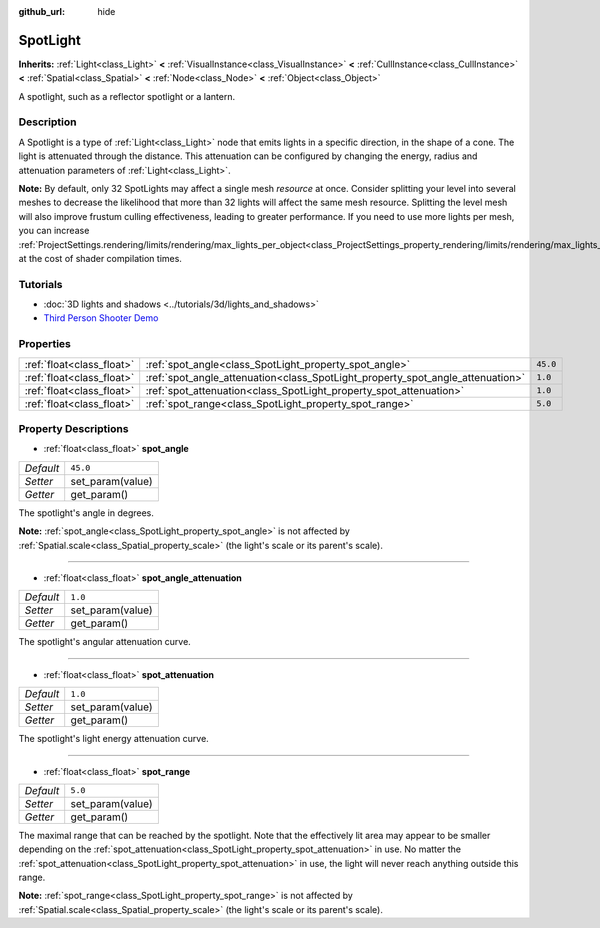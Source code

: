 :github_url: hide

.. DO NOT EDIT THIS FILE!!!
.. Generated automatically from Godot engine sources.
.. Generator: https://github.com/godotengine/godot/tree/3.5/doc/tools/make_rst.py.
.. XML source: https://github.com/godotengine/godot/tree/3.5/doc/classes/SpotLight.xml.

.. _class_SpotLight:

SpotLight
=========

**Inherits:** :ref:`Light<class_Light>` **<** :ref:`VisualInstance<class_VisualInstance>` **<** :ref:`CullInstance<class_CullInstance>` **<** :ref:`Spatial<class_Spatial>` **<** :ref:`Node<class_Node>` **<** :ref:`Object<class_Object>`

A spotlight, such as a reflector spotlight or a lantern.

Description
-----------

A Spotlight is a type of :ref:`Light<class_Light>` node that emits lights in a specific direction, in the shape of a cone. The light is attenuated through the distance. This attenuation can be configured by changing the energy, radius and attenuation parameters of :ref:`Light<class_Light>`.

\ **Note:** By default, only 32 SpotLights may affect a single mesh *resource* at once. Consider splitting your level into several meshes to decrease the likelihood that more than 32 lights will affect the same mesh resource. Splitting the level mesh will also improve frustum culling effectiveness, leading to greater performance. If you need to use more lights per mesh, you can increase :ref:`ProjectSettings.rendering/limits/rendering/max_lights_per_object<class_ProjectSettings_property_rendering/limits/rendering/max_lights_per_object>` at the cost of shader compilation times.

Tutorials
---------

- :doc:`3D lights and shadows <../tutorials/3d/lights_and_shadows>`

- `Third Person Shooter Demo <https://godotengine.org/asset-library/asset/678>`__

Properties
----------

+---------------------------+--------------------------------------------------------------------------------+----------+
| :ref:`float<class_float>` | :ref:`spot_angle<class_SpotLight_property_spot_angle>`                         | ``45.0`` |
+---------------------------+--------------------------------------------------------------------------------+----------+
| :ref:`float<class_float>` | :ref:`spot_angle_attenuation<class_SpotLight_property_spot_angle_attenuation>` | ``1.0``  |
+---------------------------+--------------------------------------------------------------------------------+----------+
| :ref:`float<class_float>` | :ref:`spot_attenuation<class_SpotLight_property_spot_attenuation>`             | ``1.0``  |
+---------------------------+--------------------------------------------------------------------------------+----------+
| :ref:`float<class_float>` | :ref:`spot_range<class_SpotLight_property_spot_range>`                         | ``5.0``  |
+---------------------------+--------------------------------------------------------------------------------+----------+

Property Descriptions
---------------------

.. _class_SpotLight_property_spot_angle:

- :ref:`float<class_float>` **spot_angle**

+-----------+------------------+
| *Default* | ``45.0``         |
+-----------+------------------+
| *Setter*  | set_param(value) |
+-----------+------------------+
| *Getter*  | get_param()      |
+-----------+------------------+

The spotlight's angle in degrees.

\ **Note:** :ref:`spot_angle<class_SpotLight_property_spot_angle>` is not affected by :ref:`Spatial.scale<class_Spatial_property_scale>` (the light's scale or its parent's scale).

----

.. _class_SpotLight_property_spot_angle_attenuation:

- :ref:`float<class_float>` **spot_angle_attenuation**

+-----------+------------------+
| *Default* | ``1.0``          |
+-----------+------------------+
| *Setter*  | set_param(value) |
+-----------+------------------+
| *Getter*  | get_param()      |
+-----------+------------------+

The spotlight's angular attenuation curve.

----

.. _class_SpotLight_property_spot_attenuation:

- :ref:`float<class_float>` **spot_attenuation**

+-----------+------------------+
| *Default* | ``1.0``          |
+-----------+------------------+
| *Setter*  | set_param(value) |
+-----------+------------------+
| *Getter*  | get_param()      |
+-----------+------------------+

The spotlight's light energy attenuation curve.

----

.. _class_SpotLight_property_spot_range:

- :ref:`float<class_float>` **spot_range**

+-----------+------------------+
| *Default* | ``5.0``          |
+-----------+------------------+
| *Setter*  | set_param(value) |
+-----------+------------------+
| *Getter*  | get_param()      |
+-----------+------------------+

The maximal range that can be reached by the spotlight. Note that the effectively lit area may appear to be smaller depending on the :ref:`spot_attenuation<class_SpotLight_property_spot_attenuation>` in use. No matter the :ref:`spot_attenuation<class_SpotLight_property_spot_attenuation>` in use, the light will never reach anything outside this range.

\ **Note:** :ref:`spot_range<class_SpotLight_property_spot_range>` is not affected by :ref:`Spatial.scale<class_Spatial_property_scale>` (the light's scale or its parent's scale).

.. |virtual| replace:: :abbr:`virtual (This method should typically be overridden by the user to have any effect.)`
.. |const| replace:: :abbr:`const (This method has no side effects. It doesn't modify any of the instance's member variables.)`
.. |vararg| replace:: :abbr:`vararg (This method accepts any number of arguments after the ones described here.)`
